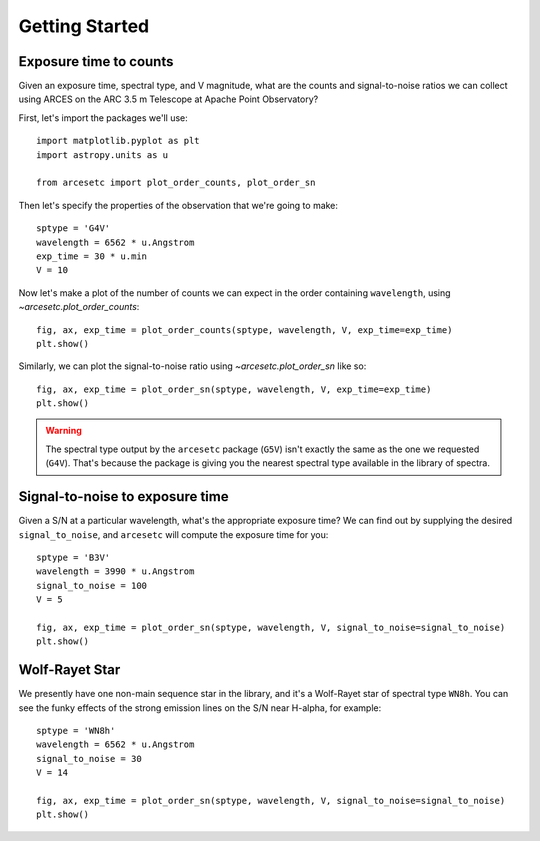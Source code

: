 Getting Started
===============

Exposure time to counts
-----------------------

Given an exposure time, spectral type, and V magnitude, what are the counts and
signal-to-noise ratios we can collect using ARCES on the ARC 3.5 m Telescope at
Apache Point Observatory?

First, let's import the packages we'll use::

    import matplotlib.pyplot as plt
    import astropy.units as u

    from arcesetc import plot_order_counts, plot_order_sn

Then let's specify the properties of the observation that we're going to make::


    sptype = 'G4V'
    wavelength = 6562 * u.Angstrom
    exp_time = 30 * u.min
    V = 10

Now let's make a plot of the number of counts we can expect in the order
containing ``wavelength``, using `~arcesetc.plot_order_counts`::

    fig, ax, exp_time = plot_order_counts(sptype, wavelength, V, exp_time=exp_time)
    plt.show()


.. plot::

    import matplotlib.pyplot as plt
    import astropy.units as u

    from arcesetc import plot_order_counts, plot_order_sn

    sptype = 'G4V'
    wavelength = 6562 * u.Angstrom
    exp_time = 30 * u.min
    V = 10

    fig, ax, exp_time = plot_order_counts(sptype, wavelength, V, exp_time=exp_time)
    plt.show()

Similarly, we can plot the signal-to-noise ratio using `~arcesetc.plot_order_sn`
like so::

    fig, ax, exp_time = plot_order_sn(sptype, wavelength, V, exp_time=exp_time)
    plt.show()

.. plot::

    import matplotlib.pyplot as plt
    import astropy.units as u

    from arcesetc import plot_order_counts, plot_order_sn

    sptype = 'G4V'
    wavelength = 6562 * u.Angstrom
    exp_time = 30 * u.min
    V = 10

    fig, ax, exp_time = plot_order_sn(sptype, wavelength, V, exp_time=exp_time)
    plt.show()

.. warning::

    The spectral type output by the ``arcesetc`` package (``G5V``) isn't
    exactly the same as the one we requested (``G4V``). That's because the
    package is giving you the nearest spectral type available in the library of
    spectra.


Signal-to-noise to exposure time
--------------------------------

Given a S/N at a particular wavelength, what's the appropriate exposure time? We
can find out by supplying the desired ``signal_to_noise``, and ``arcesetc`` will
compute the exposure time for you::

    sptype = 'B3V'
    wavelength = 3990 * u.Angstrom
    signal_to_noise = 100
    V = 5

    fig, ax, exp_time = plot_order_sn(sptype, wavelength, V, signal_to_noise=signal_to_noise)
    plt.show()

.. plot::

    import matplotlib.pyplot as plt
    import astropy.units as u

    from arcesetc import plot_order_counts, plot_order_sn

    sptype = 'B3V'
    wavelength = 3990 * u.Angstrom
    signal_to_noise = 100
    V = 5

    fig, ax, exp_time = plot_order_sn(sptype, wavelength, V, signal_to_noise=signal_to_noise)
    plt.show()


Wolf-Rayet Star
---------------

We presently have one non-main sequence star in the library, and it's a
Wolf-Rayet star of spectral type ``WN8h``. You can see the funky effects of the
strong emission lines on the S/N near H-alpha, for example::

    sptype = 'WN8h'
    wavelength = 6562 * u.Angstrom
    signal_to_noise = 30
    V = 14

    fig, ax, exp_time = plot_order_sn(sptype, wavelength, V, signal_to_noise=signal_to_noise)
    plt.show()

.. plot::

    import matplotlib.pyplot as plt
    import astropy.units as u

    from arcesetc import plot_order_counts, plot_order_sn

    sptype = 'WN8h'
    wavelength = 6562 * u.Angstrom
    signal_to_noise = 30
    V = 14

    fig, ax, exp_time = plot_order_sn(sptype, wavelength, V, signal_to_noise=signal_to_noise)
    plt.show()